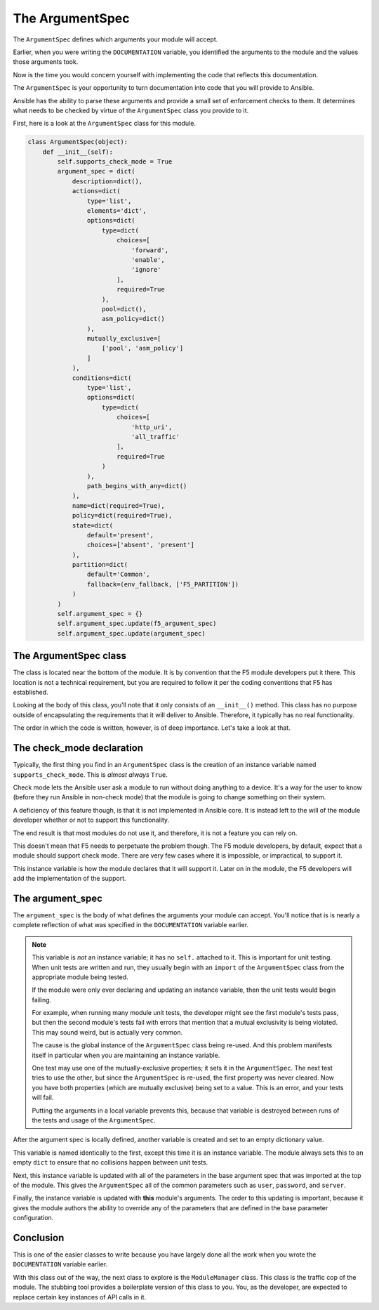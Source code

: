 The ArgumentSpec
================

The ``ArgumentSpec`` defines which arguments your module will accept.

Earlier, when you were writing the ``DOCUMENTATION`` variable, you identified the arguments to the module and the values those arguments took.

Now is the time you would concern yourself with implementing the code that reflects this documentation.

The ``ArgumentSpec`` is your opportunity to turn documentation into code that you will provide to Ansible.

Ansible has the ability to parse these arguments and provide a small set of enforcement
checks to them. It determines what needs to be checked by virtue of the ``ArgumentSpec`` class
you provide to it.

First, here is a look at the ``ArgumentSpec`` class for this module.

.. code-block:: python

   class ArgumentSpec(object):
       def __init__(self):
           self.supports_check_mode = True
           argument_spec = dict(
               description=dict(),
               actions=dict(
                   type='list',
                   elements='dict',
                   options=dict(
                       type=dict(
                           choices=[
                               'forward',
                               'enable',
                               'ignore'
                           ],
                           required=True
                       ),
                       pool=dict(),
                       asm_policy=dict()
                   ),
                   mutually_exclusive=[
                       ['pool', 'asm_policy']
                   ]
               ),
               conditions=dict(
                   type='list',
                   options=dict(
                       type=dict(
                           choices=[
                               'http_uri',
                               'all_traffic'
                           ],
                           required=True
                       )
                   ),
                   path_begins_with_any=dict()
               ),
               name=dict(required=True),
               policy=dict(required=True),
               state=dict(
                   default='present',
                   choices=['absent', 'present']
               ),
               partition=dict(
                   default='Common',
                   fallback=(env_fallback, ['F5_PARTITION'])
               )
           )
           self.argument_spec = {}
           self.argument_spec.update(f5_argument_spec)
           self.argument_spec.update(argument_spec)

The ArgumentSpec class
----------------------

The class is located near the bottom of the module. It is by convention that the F5 module
developers put it there. This location is not a technical requirement, but you are required
to follow it per the coding conventions that F5 has established.

Looking at the body of this class, you'll note that it only consists of an ``__init__()``
method. This class has no purpose outside of encapsulating the requirements that it will
deliver to Ansible. Therefore, it typically has no real functionality.

The order in which the code is written, however, is of deep importance. Let's take a look
at that.

The check_mode declaration
--------------------------

Typically, the first thing you find in an ``ArgumentSpec`` class is the creation of an
instance variable named ``supports_check_mode``. This is *almost always* ``True``.

Check mode lets the Ansible user ask a module to run without doing anything to a device. It's a way for the user to know (before they run Ansible in non-check mode) that the module is going to change something on their system.

A deficiency of this feature though, is that it is not implemented in Ansible core. It is
instead left to the will of the module developer whether or not to support this functionality.

The end result is that most modules do not use it, and therefore, it is not a feature you can rely on.

This doesn't mean that F5 needs to perpetuate the problem though. The F5 module
developers, by default, expect that a module should support check mode. There are very few
cases where it is impossible, or impractical, to support it.

This instance variable is how the module declares that it will support it. Later on in the
module, the F5 developers will add the implementation of the support.

The argument_spec
-----------------

The ``argument_spec`` is the body of what defines the arguments your module can accept. You'll
notice that is is nearly a complete reflection of what was specified in the ``DOCUMENTATION``
variable earlier.

.. note::

   This variable is *not* an instance variable; it has no ``self.`` attached to
   it. This is important for unit testing. When unit tests are written and run, they
   usually begin with an ``import`` of the ``ArgumentSpec`` class from the appropriate
   module being tested.

   If the module were only ever declaring and updating an instance variable, then the unit
   tests would begin failing.

   For example, when running many module unit tests, the developer might see the first module's
   tests pass, but then the second module's tests fail with errors that mention that
   a mutual exclusivity is being violated. This may sound weird, but is actually very common.

   The cause is the global instance of the ``ArgumentSpec`` class being re-used. And this
   problem manifests itself in particular when you are maintaining an instance variable.

   One test may use one of the mutually-exclusive properties; it sets it in the
   ``ArgumentSpec``. The next test tries to use the other, but since the ``ArgumentSpec``
   is re-used, the first property was never cleared. Now you have both properties (which
   are mutually exclusive) being set to a value. This is an error, and your tests will
   fail.

   Putting the arguments in a local variable prevents this, because that variable is
   destroyed between runs of the tests and usage of the ``ArgumentSpec``.

After the argument spec is locally defined, another variable is created and set to an
empty dictionary value.

This variable is named identically to the first, except this time it is an instance
variable. The module always sets this to an empty ``dict`` to ensure that no collisions
happen between unit tests.

Next, this instance variable is updated with all of the parameters in the base argument
spec that was imported at the top of the module. This gives the ``ArgumentSpec`` all of
the common parameters such as ``user``, ``password``, and ``server``.

Finally, the instance variable is updated with **this** module's arguments. The order to
this updating is important, because it gives the module authors the ability to override
any of the parameters that are defined in the base parameter configuration.

Conclusion
----------

This is one of the easier classes to write because you have largely done all the work when
you wrote the ``DOCUMENTATION`` variable earlier.

With this class out of the way, the next class to explore is the ``ModuleManager``
class. This class is the traffic cop of the module. The stubbing tool provides a boilerplate
version of this class to you. You, as the developer, are expected to replace certain key
instances of API calls in it.
